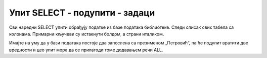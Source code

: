 Упит SELECT - подупити - задаци
===============================

Сви наредни SELECT упити обрађују податке из базе података библиотеке. Следи списак свих табела
са колонама. Примарни кључеви су истакнути болдом, а страни италиком.

.. image:: ../../_images/slika_401.png
   :width: 780
   :align: center

.. questionnote::

 1. Написати упит којим се приказују запослени који зарађују мање од запосленог са
 презименом „Јовић“.

.. dbpetlja:: db_4241
   :dbfile: it3_biblioteka.sql
   :showresult:
   :solutionquery: SELECT prezime
                   FROM zaposleni
                   WHERE plata < (SELECT plata FROM zaposleni WHERE prezime='Jovic')

.. questionnote::

 2. Написати упит којим се приказују запослени који зарађују више од запосленог са
 презименом „Петровић“.

Имајте на уму да у бази података постоје два запослена са презименом „Петровић“, па
ће подупит вратити две вредности и цео упит мора да се прилагоди томе додавањем речи ALL.

.. dbpetlja:: db_4242
   :dbfile: it3_biblioteka.sql
   :showresult:
   :solutionquery: SELECT prezime
                   FROM zaposleni
                   WHERE plata > ALL(SELECT plata FROM zaposleni WHERE prezime='Petrovic')

.. questionnote::

 3. Написати упит којим се приказују сви чланови који су платили мањи износ казне од члана са
 бројем чланске карте 22.

.. dbpetlja:: db_4243
   :dbfile: it3_biblioteka.sql
   :showresult:
   :solutionquery: SELECT clanovi.broj_clanske_karte, prezime
                   FROM clanovi JOIN kazne ON (kazne.broj_clanske_karte=clanovi.broj_clanske_karte)
                   WHERE iznos < ALL(SELECT iznos FROM kazne WHERE broj_clanske_karte=22)

.. questionnote::

 4. Написати упит којим се приказују инвентарски бројеви примерака књиге чији је један примерак са
 инвентарским бројем 13003.

.. dbpetlja:: db_4244
   :dbfile: it3_biblioteka.sql
   :showresult:
   :solutionquery: SELECT inventarski_broj
                   FROM primerci
                   WHERE id_knjige = (SELECT id_knjige FROM primerci WHERE inventarski_broj=13003)
                   AND inventarski_broj <> 13003

.. questionnote::

 5. Написати упит којим се приказују инвентарски бројеви примерака и називи књига које је објавио исти
 издавач као и примерак са инвентарским бројем 14001.

.. dbpetlja:: db_4245
   :dbfile: it3_biblioteka.sql
   :showresult:
   :solutionquery: SELECT inventarski_broj, knjige.naziv
                   FROM primerci JOIN knjige ON (primerci.id_knjige=knjige.id_knjige)
                   WHERE id_izdavaca = (SELECT id_izdavaca FROM primerci JOIN knjige 
                                        ON (primerci.id_knjige=knjige.id_knjige)
                                        WHERE inventarski_broj=14001)

.. questionnote::

 6. Написати упит којим се приказују имена и презимена аутора који су радили на истим
 књигама као аутор са именом „Станка Матковић“.

.. dbpetlja:: db_4246
   :dbfile: it3_biblioteka.sql
   :showresult:
   :solutionquery: SELECT DISTINCT prezime+' '+ime "Autor"
                   FROM autori JOIN autori_knjige ON (autori_knjige.id_autora=autori.id_autora)
                   WHERE id_knjige IN (SELECT id_knjige FROM autori JOIN autori_knjige 
                                        ON (autori_knjige.id_autora=autori.id_autora)
                                        WHERE ime='Stanka' AND prezime='Matkovic')
                   AND NOT(ime='Stanka' AND prezime='Matkovic')

.. questionnote::

 7. Написати упит којим се приказују подаци о запосленом који највише зарађује.

.. dbpetlja:: db_4247
   :dbfile: it3_biblioteka.sql
   :showresult:
   :solutionquery: SELECT * FROM zaposleni
                   WHERE plata = (SELECT MAX(plata) FROM zaposleni)

.. questionnote::

 8. Написати упит којим се приказују подаци о запосленима који зарађују мање од просека.

.. dbpetlja:: db_4248
   :dbfile: it3_biblioteka.sql
   :showresult:
   :solutionquery: SELECT * FROM zaposleni
                   WHERE plata < (SELECT AVG(plata) FROM zaposleni)

.. questionnote::

 9. Написати упит којим се приказује назив књиге која је издата током последње позајмице.

.. dbpetlja:: db_4249
   :dbfile: it3_biblioteka.sql
   :showresult:
   :solutionquery: SELECT naziv 
                   FROM pozajmice JOIN primerci ON (pozajmice.inventarski_broj=primerci.inventarski_broj)
                   JOIN knjige ON (primerci.id_knjige=knjige.id_knjige)
                   WHERE datum_uzimanja = (SELECT MAX(datum_uzimanja) FROM pozajmice)
